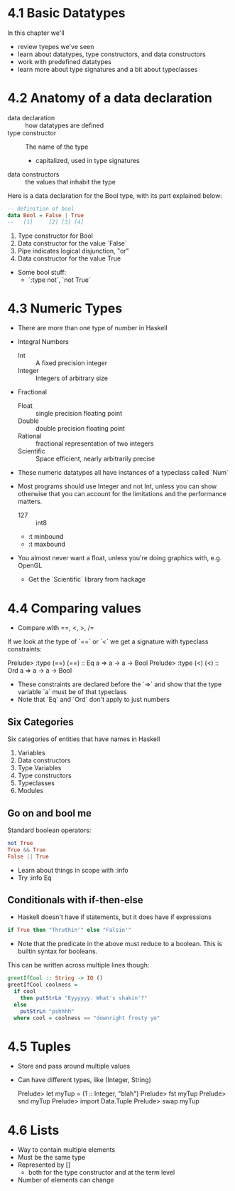 * 4.1 Basic Datatypes

In this chapter we'll

- review tyepes we've seen
- learn about datatypes, type constructors, and data constructors
- work with predefined datatypes
- learn more about type signatures and a bit about typeclasses

* 4.2 Anatomy of a data declaration

- data declaration :: how datatypes are defined
- type constructor :: The name of the type
  - capitalized, used in type signatures
- data constructors :: the values that inhabit the type

Here is a data declaration for the Bool type, with its part explained
below:

#+BEGIN_SRC haskell
-- definition of bool
data Bool = False | True
--   [1]     [2] [3] [4]
#+END_SRC

1. Type constructor for Bool
2. Data constructor for the value `False`
3. Pipe indicates logical disjunction, "or"
4. Data constructor for the value True

- Some bool stuff:
  - `:type not`, `not True`

* 4.3 Numeric Types

- There are more than one type of number in Haskell
- Integral Numbers
  - Int     :: A fixed precision integer
  - Integer :: Integers of arbitrary size
- Fractional
  - Float      :: single precision floating point
  - Double     :: double precision floating point
  - Rational   :: fractional representation of two integers
  - Scientific :: Space efficient, nearly arbitrarily precise

- These numeric datatypes all have instances of a typeclass called
  `Num`

- Most programs should use Integer and not Int, unless you can
  show otherwise that you can account for the limitations and the
  performance matters.
  - 127 :: int8
  - :t minbound
  - :t maxbound

- You almost never want a float, unless you're doing graphics with,
  e.g. OpenGL
  - Get the `Scientific` library from hackage

* 4.4 Comparing values

- Compare with ==, <, >, /=

If we look at the type of `==` or `<` we get a signature with
typeclass constraints:

    Prelude> :type (==)
    (==) :: Eq a => a -> a -> Bool
    Prelude> :type (<)
    (<) :: Ord a => a -> a -> Bool

- These constraints are declared before the `=>` and show that the
  type variable `a` must be of that typeclass
- Note that `Eq` and `Ord` don't apply to just numbers

** Six Categories

Six categories of entities that have names in Haskell

1. Variables
2. Data constructors
3. Type Variables
4. Type constructors
5. Typeclasses
6. Modules

** Go on and bool me

Standard boolean operators:

#+BEGIN_SRC haskell
not True
True && True
False || True
#+END_SRC

- Learn about things in scope with :info
- Try :info Eq

** Conditionals with if-then-else

- Haskell doesn't have if statements, but it does have if expressions

#+BEGIN_SRC haskell
if True then "Thruthin'" else "Falsin'"
#+END_SRC

- Note that the predicate in the above must reduce to a boolean. This
  is builtin syntax for booleans.

This can be written across multiple lines though:

#+BEGIN_SRC haskell
greetIfCool :: String -> IO ()
greetIfCool coolness =
  if cool
    then putStrLn "Eyyyyyy. What's shakin'?"
  else
    putStrLn "pshhhh"
  where cool = coolness == "downright frosty yo"
#+END_SRC

* 4.5 Tuples
- Store and pass around multiple values
- Can have different types, like (Integer, String)

    Prelude> let myTup = (1 :: Integer, "blah")
    Prelude> fst myTup
    Prelude> snd myTup
    Prelude> import Data.Tuple
    Prelude> swap myTup

* 4.6 Lists

- Way to contain multiple elements
- Must be the same type
- Represented by []
  - both for the type constructor and at the term level
- Number of elements can change
